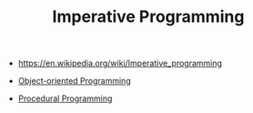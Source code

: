 #+TITLE: Imperative Programming
#+ID: 6199a3af-7f64-4acc-892d-0f3d81231640
- https://en.wikipedia.org/wiki/Imperative_programming

- [[file:oop.org][Object-oriented Programming]]

- [[file:procedural-programming.org][Procedural Programming]]
